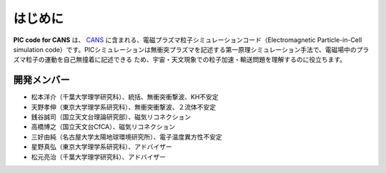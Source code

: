 .. -*- coding: utf-8 -*-
.. $Id$

===================
はじめに
===================
**PIC code for CANS** は、 `CANS <http://www.astro.phys.s.chiba-u.ac.jp/netlab/astro>`_ に含まれる、電磁プラズマ粒子シミュレーションコード（Electromagnetic Particle-in-Cell simulation code）です。PICシミュレーションは無衝突プラズマを記述する第一原理シミュレーション手法で、電磁場中のプラズマ粒子の運動を自己無撞着に記述できる
ため、宇宙・天文現象での粒子加速・輸送問題を理解するのに役立ちます。 


開発メンバー
=============
- 松本洋介（千葉大学理学研究科）、統括、無衝突衝撃波、KH不安定
- 天野孝伸（東京大学理学系研究科）、無衝突衝撃波、２流体不安定
- 銭谷誠司（国立天文台理論研究部）、磁気リコネクション
- 高橋博之（国立天文台CfCA）、磁気リコネクション
- 三好由純（名古屋大学太陽地球環境研究所）、電子温度異方性不安定

- 星野真弘（東京大学理学系研究科）、アドバイザー
- 松元亮治（千葉大学理学研究科）、アドバイザー
